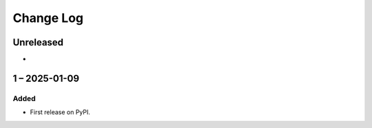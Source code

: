 Change Log
##########

..
   All enhancements and patches to course_import will be documented
   in this file.  It adheres to the structure of https://keepachangelog.com/ ,
   but in reStructuredText instead of Markdown (for ease of incorporation into
   Sphinx documentation and the PyPI description).

   This project adheres to Semantic Versioning (https://semver.org/).

.. There should always be an "Unreleased" section for changes pending release.

Unreleased
**********

*

1 – 2025-01-09
**********************************************

Added
=====

* First release on PyPI.
